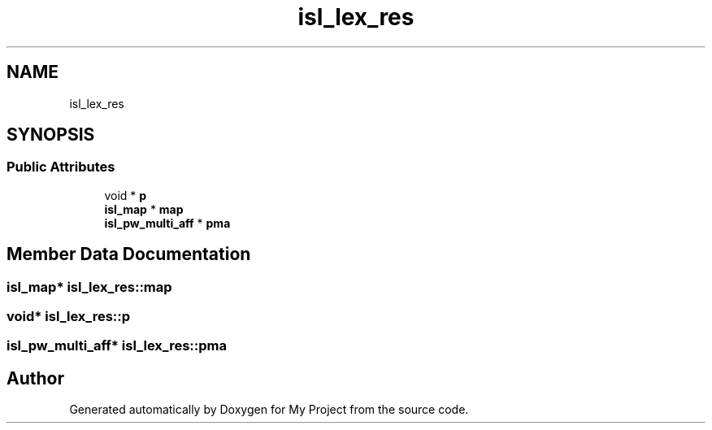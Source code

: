 .TH "isl_lex_res" 3 "Sun Jul 12 2020" "My Project" \" -*- nroff -*-
.ad l
.nh
.SH NAME
isl_lex_res
.SH SYNOPSIS
.br
.PP
.SS "Public Attributes"

.in +1c
.ti -1c
.RI "void * \fBp\fP"
.br
.ti -1c
.RI "\fBisl_map\fP * \fBmap\fP"
.br
.ti -1c
.RI "\fBisl_pw_multi_aff\fP * \fBpma\fP"
.br
.in -1c
.SH "Member Data Documentation"
.PP 
.SS "\fBisl_map\fP* isl_lex_res::map"

.SS "void* isl_lex_res::p"

.SS "\fBisl_pw_multi_aff\fP* isl_lex_res::pma"


.SH "Author"
.PP 
Generated automatically by Doxygen for My Project from the source code\&.
